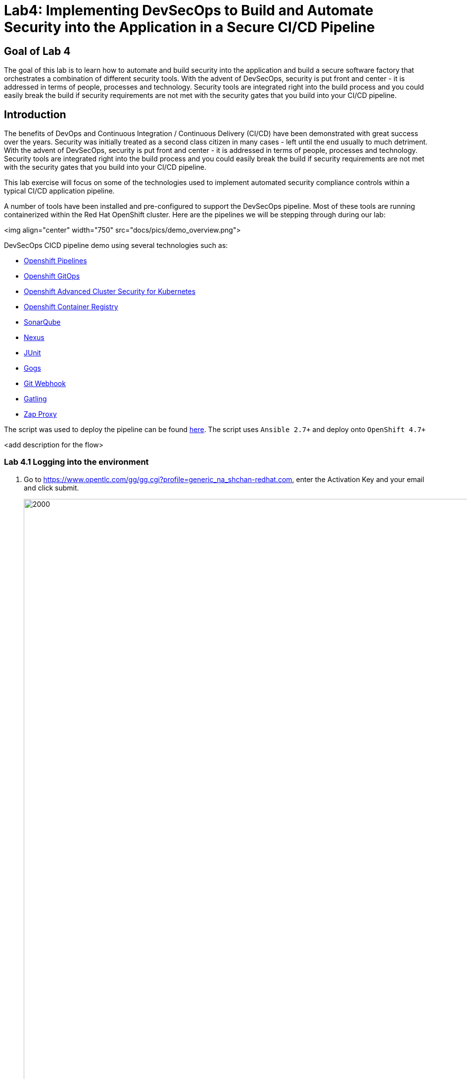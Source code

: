 
# Lab4: Implementing DevSecOps to Build and Automate Security into the Application in a Secure CI/CD Pipeline

## Goal of Lab 4
The goal of this lab is to learn how to automate and build security into the application and build a secure software factory that orchestrates a combination of different security tools. With the advent of DevSecOps, security is put front and center - it is addressed in terms of people, processes and technology. Security tools are integrated right into the build process and you could easily break the build if security requirements are not met with the security gates that you build into your CI/CD pipeline.

## Introduction

The benefits of DevOps and Continuous Integration / Continuous Delivery (CI/CD) have been demonstrated with great success over the years. Security was initially treated as a second class citizen in many cases - left until the end usually to much detriment. With the advent of DevSecOps, security is put front and center - it is addressed in terms of people, processes and technology. Security tools are integrated right into the build process and you could easily break the build if security requirements are not met with the security gates that you build into your CI/CD pipeline.

This lab exercise will focus on some of the technologies used to implement automated security compliance controls within a typical CI/CD application pipeline.

A number of tools have been installed and pre-configured to support the DevSecOps pipeline. Most of these tools are running containerized within the Red Hat OpenShift cluster. Here are the pipelines we will be stepping through during our lab:

<img align="center" width="750" src="docs/pics/demo_overview.png">

DevSecOps CICD pipeline demo using several technologies such as:

- link:https://www.openshift.com/learn/topics/ci-cd[Openshift Pipelines]
- link:https://www.openshift.com/blog/announcing-openshift-gitops[Openshift GitOps]
- link:https://www.redhat.com/en/resources/advanced-cluster-security-for-kubernetes-datasheet[Openshift Advanced Cluster Security for Kubernetes]
- link:https://docs.openshift.com/container-platform/latest/registry/architecture-component-imageregistry.html[Openshift Container Registry]
- link:https://www.sonarqube.org/[SonarQube]
- link:https://www.sonatype.com/products/repository-oss?topnav=true[Nexus]
- link:https://junit.org/junit5/[JUnit]
- link:https://gogs.io/[Gogs]
- link:https://tekton.dev/docs/triggers/[Git Webhook]
- link:https://gatling.io/[Gatling]
- link:https://www.zaproxy.org/[Zap Proxy]

The script was used to deploy the pipeline can be found link:https://github.com/rcarrata/devsecops-demo/blob/main/bootstrap/install.sh[here].
The script uses `Ansible 2.7+` and deploy onto `OpenShift 4.7+`

<add description for the flow>

=== Lab 4.1 Logging into the environment

. Go to https://www.opentlc.com/gg/gg.cgi?profile=generic_na_shchan-redhat.com, enter the Activation Key and your email and click submit.
+
image:images/requestGUID.png[2000,2000]
. You will be presented with your user id and GUID as shown below.
+
image:images/guid.png[2000,2000]

. Log in to each of the tools that we previously mentioned  with the credentials shown below. Replace *{GUID}* with your provided lab cluster GUID and replace *{USERID}* with your provided user id - e.g., *user1* . Both the lab cluster GUID and USERID can be found on the Lab Information page where you got your assigned GUID and USERID. (see previous step for more details)

* Red Hat OpenShift console - https://console-openshift-console.apps.cluster-{GUID}.{GUID}.example.opentlc.com
+
*login:* {USERID}
+
*password:* openshift
+
